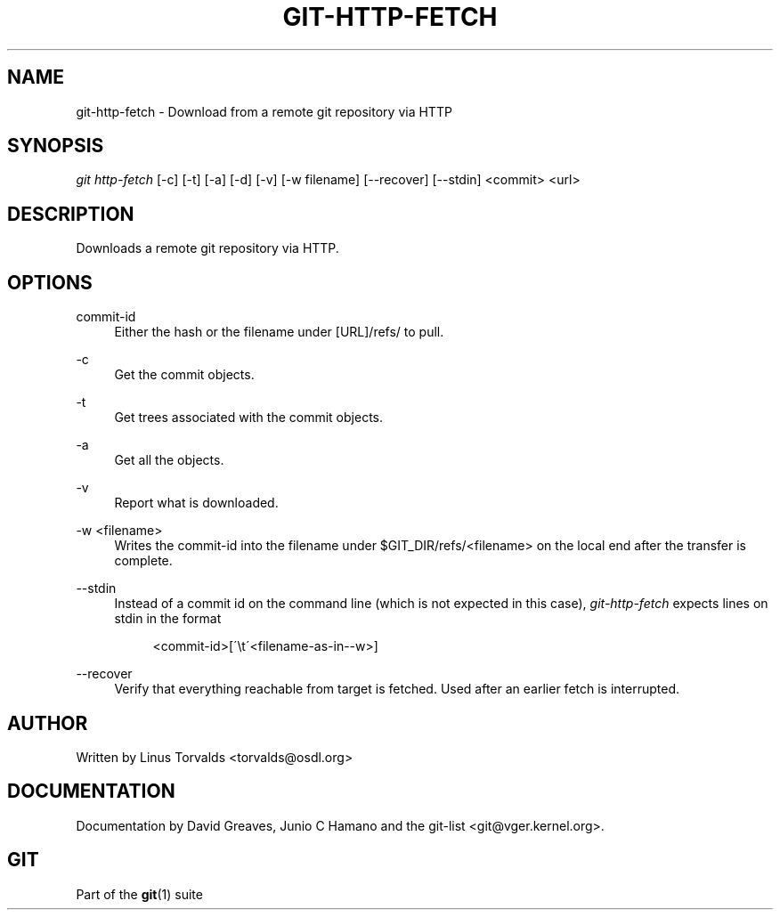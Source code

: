 .\"     Title: git-http-fetch
.\"    Author: 
.\" Generator: DocBook XSL Stylesheets v1.73.2 <http://docbook.sf.net/>
.\"      Date: 10/31/2008
.\"    Manual: Git Manual
.\"    Source: Git 1.6.0.2.287.g3791f
.\"
.TH "GIT\-HTTP\-FETCH" "1" "10/31/2008" "Git 1\.6\.0\.2\.287\.g3791f" "Git Manual"
.\" disable hyphenation
.nh
.\" disable justification (adjust text to left margin only)
.ad l
.SH "NAME"
git-http-fetch - Download from a remote git repository via HTTP
.SH "SYNOPSIS"
\fIgit http\-fetch\fR [\-c] [\-t] [\-a] [\-d] [\-v] [\-w filename] [\-\-recover] [\-\-stdin] <commit> <url>
.SH "DESCRIPTION"
Downloads a remote git repository via HTTP\.
.SH "OPTIONS"
.PP
commit\-id
.RS 4
Either the hash or the filename under [URL]/refs/ to pull\.
.RE
.PP
\-c
.RS 4
Get the commit objects\.
.RE
.PP
\-t
.RS 4
Get trees associated with the commit objects\.
.RE
.PP
\-a
.RS 4
Get all the objects\.
.RE
.PP
\-v
.RS 4
Report what is downloaded\.
.RE
.PP
\-w <filename>
.RS 4
Writes the commit\-id into the filename under $GIT_DIR/refs/<filename> on the local end after the transfer is complete\.
.RE
.PP
\-\-stdin
.RS 4
Instead of a commit id on the command line (which is not expected in this case), \fIgit\-http\-fetch\fR expects lines on stdin in the format

.sp
.RS 4
.nf
<commit\-id>[\'\et\'<filename\-as\-in\-\-w>]
.fi
.RE
.RE
.PP
\-\-recover
.RS 4
Verify that everything reachable from target is fetched\. Used after an earlier fetch is interrupted\.
.RE
.SH "AUTHOR"
Written by Linus Torvalds <torvalds@osdl\.org>
.SH "DOCUMENTATION"
Documentation by David Greaves, Junio C Hamano and the git\-list <git@vger\.kernel\.org>\.
.SH "GIT"
Part of the \fBgit\fR(1) suite

